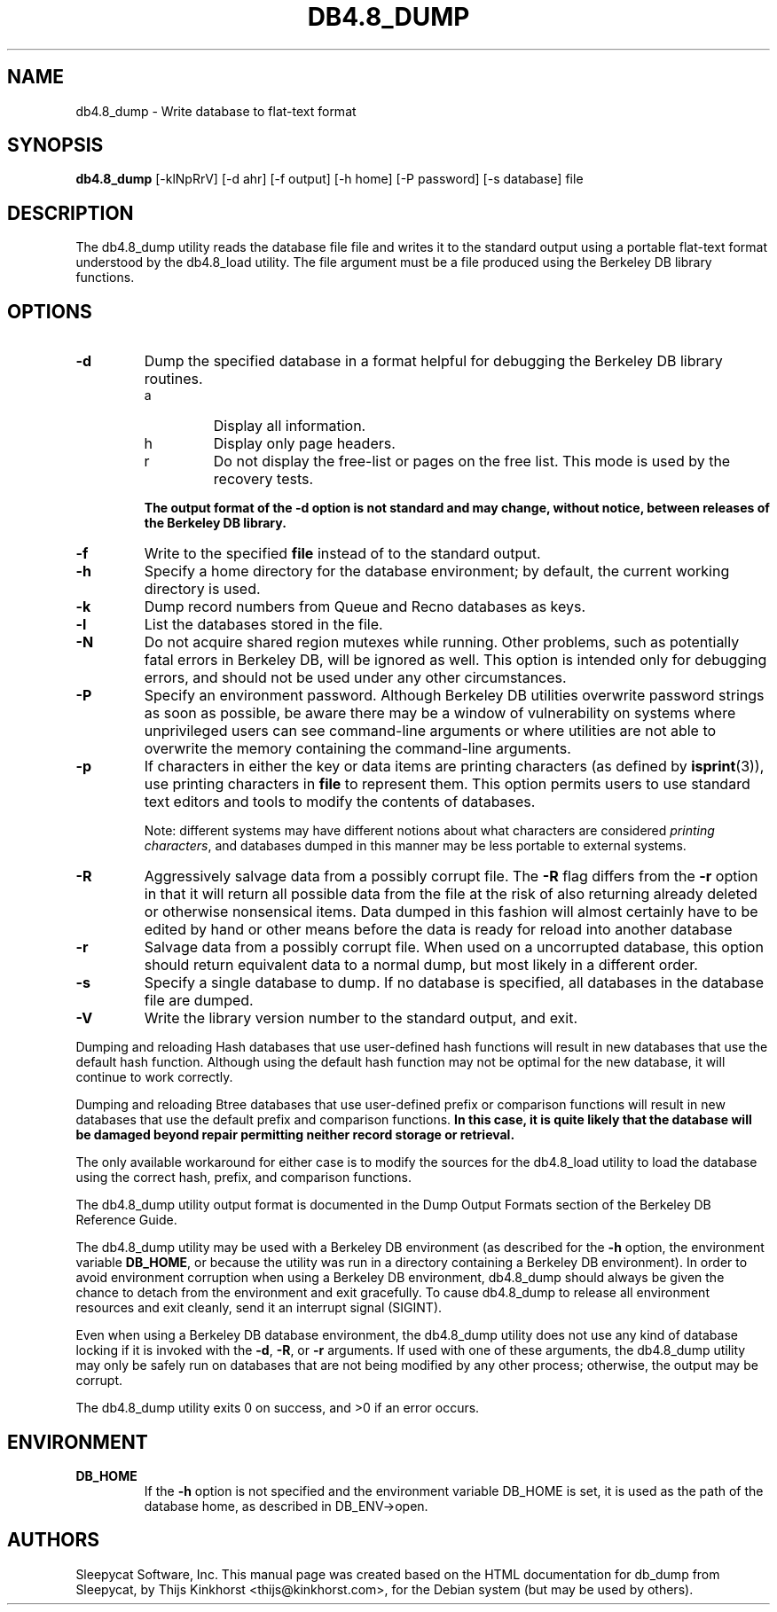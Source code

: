 .\" Manual Page for Berkely DB utils, created from upstream
.\" documentation by Thijs Kinkhorst <thijs@kinkhorst.com>.
.TH DB4.8_DUMP 1 "28 January 2005"
.SH NAME
db4.8_dump \- Write database to flat-text format
.SH SYNOPSIS
.B db4.8_dump
[-klNpRrV] [-d ahr] [-f output] [-h home] [-P password] [-s database] file
.SH DESCRIPTION
The db4.8_dump utility reads the database file file and writes it to the standard
output using a portable flat-text format understood by the db4.8_load utility.
The file argument must be a file produced using the Berkeley DB library
functions.
.SH OPTIONS
.IP \fB\-d\fR
Dump the specified database in a format helpful for debugging the Berkeley DB
library routines.
.RS
.IP a
Display all information.
.IP h
Display only page headers.
.IP r
Do not display the free-list or pages on the free list.  This
mode is used by the recovery tests.
.RE
.IP
\fBThe output format of the -d option is not standard and may change,
without notice, between releases of the Berkeley DB library.\fR
.IP \fB\-f\fR
Write to the specified \fBfile\fR instead of to the standard output.
.IP \fB\-h\fR
Specify a home directory for the database environment; by
default, the current working directory is used.
.IP \fB\-k\fR
Dump record numbers from Queue and Recno databases as keys.
.IP \fB\-l\fR
List the databases stored in the file.
.IP \fB\-N\fR
Do not acquire shared region mutexes while running.  Other problems,
such as potentially fatal errors in Berkeley DB, will be ignored as well.
This option is intended only for debugging errors, and should not be
used under any other circumstances.
.IP \fB\-P\fR
Specify an environment password.  Although Berkeley DB utilities overwrite
password strings as soon as possible, be aware there may be a window of
vulnerability on systems where unprivileged users can see command-line
arguments or where utilities are not able to overwrite the memory
containing the command-line arguments.
.IP \fB\-p\fR
If characters in either the key or data items are printing characters (as
defined by \fBisprint\fR(3)), use printing characters in \fBfile\fR
to represent them.  This option permits users to use standard text editors
and tools to modify the contents of databases.
.sp
Note: different systems may have different notions about what characters
are considered \fIprinting characters\fR, and databases dumped in
this manner may be less portable to external systems.
.IP \fB\-R\fR
Aggressively salvage data from a possibly corrupt file.  The \fB-R\fR
flag differs from the \fB-r\fR option in that it will return all
possible data from the file at the risk of also returning already deleted
or otherwise nonsensical items.  Data dumped in this fashion will almost
certainly have to be edited by hand or other means before the data is
ready for reload into another database
.IP \fB\-r\fR
Salvage data from a possibly corrupt file.  When used on a uncorrupted
database, this option should return equivalent data to a normal dump, but
most likely in a different order.
.IP \fB\-s\fR
Specify a single database to dump.  If no database is specified, all
databases in the database file are dumped.
.IP \fB\-V\fR
Write the library version number to the standard output, and exit.
.PP
Dumping and reloading Hash databases that use user-defined hash
functions will result in new databases that use the default hash
function.  Although using the default hash function may not be optimal
for the new database, it will continue to work correctly.
.PP
Dumping and reloading Btree databases that use user-defined prefix or
comparison functions will result in new databases that use the default
prefix and comparison functions.
\fBIn this case, it is quite likely that the database will be damaged
beyond repair permitting neither record storage or retrieval.\fR
.PP
The only available workaround for either case is to modify the sources
for the db4.8_load utility to load the database using the correct
hash, prefix, and comparison functions.
.PP
The db4.8_dump utility output format is documented in the
Dump Output Formats section of the Berkeley DB Reference Guide.
.PP
The db4.8_dump utility may be used with a Berkeley DB environment (as described for the
\fB-h\fR option, the environment variable \fBDB_HOME\fR, or
because the utility was run in a directory containing a Berkeley DB
environment).  In order to avoid environment corruption when using a
Berkeley DB environment, db4.8_dump should always be given the chance to
detach from the environment and exit gracefully.  To cause db4.8_dump
to release all environment resources and exit cleanly, send it an
interrupt signal (SIGINT).
.PP
Even when using a Berkeley DB database environment, the db4.8_dump
utility does not use any kind of database locking if it is invoked with
the \fB-d\fR, \fB-R\fR, or \fB-r\fR arguments.   If used with
one of these arguments, the db4.8_dump utility may only be safely
run on databases that are not being modified by any other process;
otherwise, the output may be corrupt.
.PP
The db4.8_dump utility exits 0 on success, and >0 if an error occurs.
.SH ENVIRONMENT
.IP \fBDB_HOME\fR
If the \fB-h\fR option is not specified and the environment variable
DB_HOME is set, it is used as the path of the database home, as described
in DB_ENV->open.
.SH AUTHORS
Sleepycat Software, Inc. This manual page was created based on
the HTML documentation for db_dump from Sleepycat,
by Thijs Kinkhorst <thijs@kinkhorst.com>,
for the Debian system (but may be used by others).

